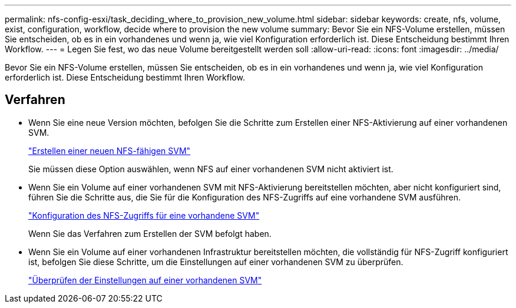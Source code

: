 ---
permalink: nfs-config-esxi/task_deciding_where_to_provision_new_volume.html 
sidebar: sidebar 
keywords: create, nfs, volume, exist, configuration, workflow, decide where to provision the new volume 
summary: Bevor Sie ein NFS-Volume erstellen, müssen Sie entscheiden, ob es in ein vorhandenes und wenn ja, wie viel Konfiguration erforderlich ist. Diese Entscheidung bestimmt Ihren Workflow. 
---
= Legen Sie fest, wo das neue Volume bereitgestellt werden soll
:allow-uri-read: 
:icons: font
:imagesdir: ../media/


[role="lead"]
Bevor Sie ein NFS-Volume erstellen, müssen Sie entscheiden, ob es in ein vorhandenes und wenn ja, wie viel Konfiguration erforderlich ist. Diese Entscheidung bestimmt Ihren Workflow.



== Verfahren

* Wenn Sie eine neue Version möchten, befolgen Sie die Schritte zum Erstellen einer NFS-Aktivierung auf einer vorhandenen SVM.
+
link:task_creating_new_nfs_enabled_svm.html["Erstellen einer neuen NFS-fähigen SVM"]

+
Sie müssen diese Option auswählen, wenn NFS auf einer vorhandenen SVM nicht aktiviert ist.

* Wenn Sie ein Volume auf einer vorhandenen SVM mit NFS-Aktivierung bereitstellen möchten, aber nicht konfiguriert sind, führen Sie die Schritte aus, die Sie für die Konfiguration des NFS-Zugriffs auf eine vorhandene SVM ausführen.
+
link:concept_adding_nfs_access_to_existing_svm.html["Konfiguration des NFS-Zugriffs für eine vorhandene SVM"]

+
Wenn Sie das Verfahren zum Erstellen der SVM befolgt haben.

* Wenn Sie ein Volume auf einer vorhandenen Infrastruktur bereitstellen möchten, die vollständig für NFS-Zugriff konfiguriert ist, befolgen Sie diese Schritte, um die Einstellungen auf einer vorhandenen SVM zu überprüfen.
+
link:task_verifying_that_nfs_is_enabled_on_existing_svm.html["Überprüfen der Einstellungen auf einer vorhandenen SVM"]


